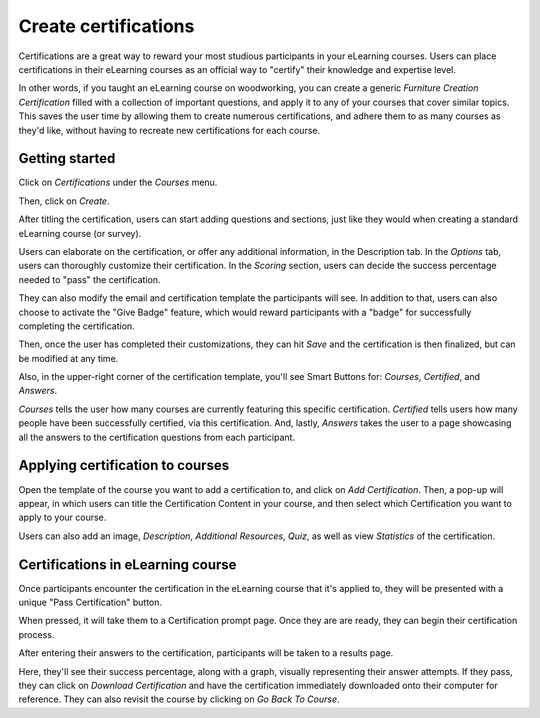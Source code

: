 =====================
Create certifications
=====================

Certifications are a great way to reward your most studious participants in your eLearning
courses. Users can place certifications in their eLearning courses as an official way to
"certify" their knowledge and expertise level.

In other words, if you taught an eLearning course on woodworking, you can create a generic
*Furniture Creation Certification* filled with a collection of important questions, and apply it to
any of your courses that cover similar topics. This saves the user time
by allowing them to create numerous certifications, and adhere them to as many courses as they'd
like, without having to recreate new certifications for each course.

Getting started
===============

Click on *Certifications* under the *Courses* menu.

.. image:: ./media/courses-certification.png
   :align: center

Then, click on *Create*.

.. image:: ./media/certification-dashboard.png
   :align: center

After titling the certification, users can start adding questions and sections, just like they
would when creating a standard eLearning course (or survey).

.. image:: ./media/courses-certification.png
   :align: center

Users can elaborate on the certification, or offer any additional information, in the Description
tab. In the *Options* tab, users can thoroughly customize their certification. In the *Scoring*
section, users can decide the success percentage needed to "pass" the certification.

.. image:: ./media/certification-scoring.png
   :align: center

They can also modify the email and certification template the participants will see. In addition
to that, users can also choose to activate the "Give Badge" feature, which would reward
participants with a "badge" for successfully completing the certification.

Then, once the user has completed their customizations, they can hit *Save* and the certification
is then finalized, but can be modified at any time.

Also, in the upper-right corner of the certification template, you'll see Smart Buttons for:
*Courses*, *Certified*, and *Answers*.

.. image:: ./media/certification-smart-buttons.png
   :align: center

*Courses* tells the user how many courses are currently featuring this specific certification.
*Certified* tells users how many people have been successfully certified, via this certification.
And, lastly, *Answers* takes the user to a page showcasing all the answers to the certification
questions from each participant.

Applying certification to courses
=================================

Open the template of the course you want to add a certification to, and click on *Add
Certification*. Then, a pop-up will appear, in which users can title the Certification Content in
your course, and then select which Certification you want to apply to your course.

.. image:: ./media/certification-pop-up.png
   :align: center

Users can also add an image, *Description*, *Additional Resources*, *Quiz*, as well as view
*Statistics* of the certification.

Certifications in eLearning course
==================================

Once participants encounter the certification in the eLearning course that it's applied to, they
will be presented with a unique "Pass Certification" button.

.. image:: ./media/pass-certification-incourse.png
   :align: center

When pressed, it will take them to a Certification prompt page. Once they are are ready, they can
begin their certification process.

.. image:: ./media/certification-quiz.png
   :align: center

After entering their answers to the certification, participants will be taken to a results page.

.. image:: ./media/certification-results.png
   :align: center

Here, they'll see their success percentage, along with a graph, visually representing their
answer attempts. If they pass, they can click on *Download Certification* and have the
certification immediately downloaded onto their computer for reference. They can also revisit the
course by clicking on *Go Back To Course*.

